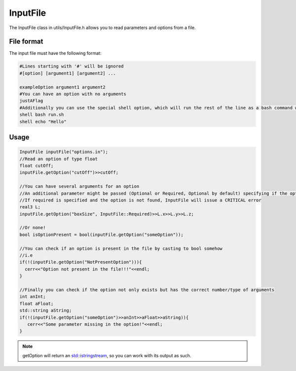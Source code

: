 InputFile
===========

The InputFile class in utils/InputFile.h allows you to read parameters and options from a file.  


.. cpp:class:: InputFile

   .. cpp:function:: InputFile(std::string fileName);

      Initializes the class with a certain parameter file. See :ref:`file format` below.
      
   .. cpp:function:: std::istringstream getOption(std::string option, InputFile::OptionType type );

      :param option: The option to look for in the file.
      :param type: Whether the option is mandatory or optional. An exception will be thrown if a mandatory option is not found in the file.
      :return: A stream with the contents of the line containing the option (not including the option). Empty if the option was not found.
      
   .. cpp:enum:: OptionType

      .. cpp:enumerator:: \
			  Optional
			  Required

			  

File format
------------

The input file must have the following format:
  
.. code:: bash
	  
  #Lines starting with '#' will be ignored
  #[option] [argument1] [argument2] ...

  exampleOption argument1 argument2
  #You can have an option with no arguments
  justAFlag
  #Additionally you can use the special shell option, which will run the rest of the line as a bash command when encountered and wait for it to finish.  
  shell bash run.sh
  shell echo "Hello"

  
Usage
---------

.. code:: cpp
	  
   InputFile inputFile("options.in");
   //Read an option of type float
   float cutOff;
   inputFile.getOption("cutOff")>>cutOff;
   
   //You can have several arguments for an option
   //An additional parameter might be passed (Optional or Required, Optional by default) specifying if the option is necessary or not.
   //If required is specified and the option is not found, InputFile will issue a CRITICAL error
   real3 L;
   inputFile.getOption("boxSize", InputFile::Required)>>L.x>>L.y>>L.z;
   
   //Or none!
   bool isOptionPresent = bool(inputFile.getOption("someOption"));
   
   //You can check if an option is present in the file by casting to bool somehow
   //i.e
   if(!(inputFile.getOption("NotPresentOption"))){
     cerr<<"Option not present in the file!!!"<<endl;
   }

   //Finally you can check if the option not only exists but has the correct number/type of arguments
   int anInt;
   float aFloat;
   std::string aString;
   if(!(inputFile.getOption("someOption")>>anInt>>aFloat>>aString)){
      cerr<<"Some parameter missing in the option!"<<endl;
   }


.. note:: getOption will return an `std::istringstream <http://www.cplusplus.com/reference/sstream/stringstream/>`_, so you can work with its output as such.

